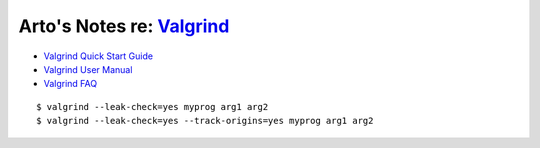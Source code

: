**********************************************************************
Arto's Notes re: `Valgrind <https://en.wikipedia.org/wiki/Valgrind>`__
**********************************************************************

* `Valgrind Quick Start Guide <http://www.valgrind.org/docs/manual/quick-start.html>`__
* `Valgrind User Manual <http://www.valgrind.org/docs/manual/manual.html>`__
* `Valgrind FAQ <http://www.valgrind.org/docs/manual/FAQ.html>`__

::

   $ valgrind --leak-check=yes myprog arg1 arg2
   $ valgrind --leak-check=yes --track-origins=yes myprog arg1 arg2
